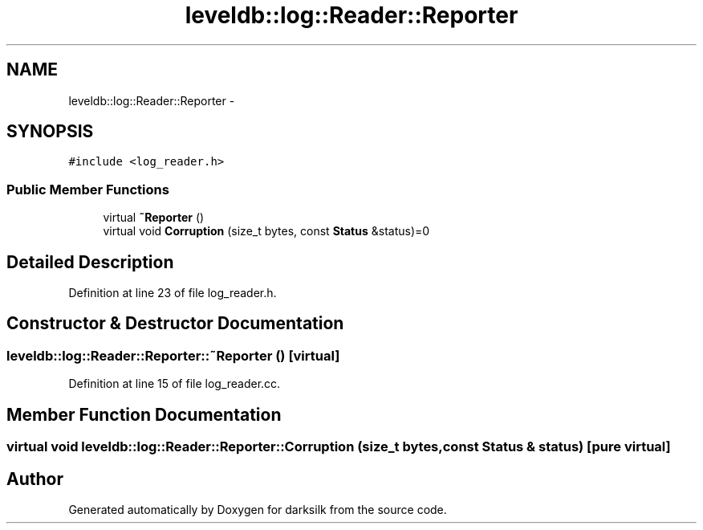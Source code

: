 .TH "leveldb::log::Reader::Reporter" 3 "Wed Feb 10 2016" "Version 1.0.0.0" "darksilk" \" -*- nroff -*-
.ad l
.nh
.SH NAME
leveldb::log::Reader::Reporter \- 
.SH SYNOPSIS
.br
.PP
.PP
\fC#include <log_reader\&.h>\fP
.SS "Public Member Functions"

.in +1c
.ti -1c
.RI "virtual \fB~Reporter\fP ()"
.br
.ti -1c
.RI "virtual void \fBCorruption\fP (size_t bytes, const \fBStatus\fP &status)=0"
.br
.in -1c
.SH "Detailed Description"
.PP 
Definition at line 23 of file log_reader\&.h\&.
.SH "Constructor & Destructor Documentation"
.PP 
.SS "leveldb::log::Reader::Reporter::~Reporter ()\fC [virtual]\fP"

.PP
Definition at line 15 of file log_reader\&.cc\&.
.SH "Member Function Documentation"
.PP 
.SS "virtual void leveldb::log::Reader::Reporter::Corruption (size_t bytes, const \fBStatus\fP & status)\fC [pure virtual]\fP"


.SH "Author"
.PP 
Generated automatically by Doxygen for darksilk from the source code\&.
